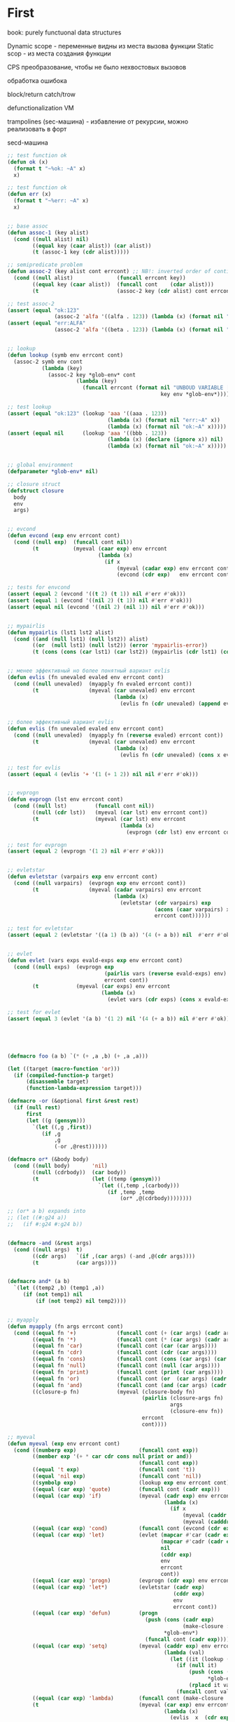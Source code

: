 #+STARTUP: showall indent hidestars

* First

book: purely functuonal data structures

Dynamic scope - переменные видны из места вызова функции
Static scop - из места создания функции

CPS преобразование, чтобы не было нехвостовых вызовов

обработка ошибока

block/return catch/trow

defunctionalization VM

trampolines (sec-машина) - избавление от рекурсии, можно реализовать в форт

secd-машина

#+BEGIN_SRC lisp :tangle hello5.lisp
  ;; test function ok
  (defun ok (x)
    (format t "~%ok: ~A" x)
    x)

  ;; test function ok
  (defun err (x)
    (format t "~%err: ~A" x)
    x)


  ;; base assoc
  (defun assoc-1 (key alist)
    (cond ((null alist) nil)
          ((equal key (caar alist)) (car alist))
          (t (assoc-1 key (cdr alist)))))

  ;; semipredicate problem
  (defun assoc-2 (key alist cont errcont) ;; NB!: inverted order of continuations (for lookup comfort)
    (cond ((null alist)              (funcall errcont key))
          ((equal key (caar alist))  (funcall cont    (cdar alist)))
          (t                         (assoc-2 key (cdr alist) cont errcont))))

  ;; test assoc-2
  (assert (equal "ok:123"
                 (assoc-2 'alfa '((alfa . 123)) (lambda (x) (format nil "ok:~A" x)) (lambda (x) (format nil "err:~A" x)))))
  (assert (equal "err:ALFA"
                 (assoc-2 'alfa '((beta . 123)) (lambda (x) (format nil "ok:~A" x)) (lambda (x) (format nil "err:~A" x)))))


  ;; lookup
  (defun lookup (symb env errcont cont)
    (assoc-2 symb env cont
             (lambda (key)
               (assoc-2 key *glob-env* cont
                        (lambda (key)
                          (funcall errcont (format nil "UNBOUD VARIABLE [~A] ~%LOCAL ENV: [~A] ~%GLOBAL ENV: [~A]"
                                                   key env *glob-env*)))))))

  ;; test lookup
  (assert (equal "ok:123" (lookup 'aaa '((aaa . 123))
                                  (lambda (x) (format nil "err:~A" x))
                                  (lambda (x) (format nil "ok:~A" x)))))
  (assert (equal nil      (lookup 'aaa '((bbb . 123))
                                  (lambda (x) (declare (ignore x)) nil)
                                  (lambda (x) (format nil "ok:~A" x)))))


  ;; global environment
  (defparameter *glob-env* nil)

  ;; closure struct
  (defstruct closure
    body
    env
    args)


  ;; evcond
  (defun evcond (exp env errcont cont)
    (cond ((null exp)  (funcall cont nil))
          (t           (myeval (caar exp) env errcont
                               (lambda (x)
                                 (if x
                                     (myeval (cadar exp) env errcont cont)
                                     (evcond (cdr exp)   env errcont cont)))))))

  ;; tests for envcond
  (assert (equal 2 (evcond '((t 2) (t 1)) nil #'err #'ok)))
  (assert (equal 1 (evcond '((nil 2) (t 1)) nil #'err #'ok)))
  (assert (equal nil (evcond '((nil 2) (nil 1)) nil #'err #'ok)))


  ;; mypairlis
  (defun mypairlis (lst1 lst2 alist)
    (cond ((and (null lst1) (null lst2)) alist)
          ((or  (null lst1) (null lst2)) (error 'mypairlis-error))
          (t (cons (cons (car lst1) (car lst2)) (mypairlis (cdr lst1) (cdr lst2) alist)))))


  ;; менее эффективный но более понятный вариант evlis
  (defun evlis (fn unevaled evaled env errcont cont)
    (cond ((null unevaled)  (myapply fn evaled errcont cont))
          (t                (myeval (car unevaled) env errcont
                                    (lambda (x)
                                      (evlis fn (cdr unevaled) (append evaled (list x)) env errcont cont))))))


  ;; более эффективный вариант evlis
  (defun evlis (fn unevaled evaled env errcont cont)
    (cond ((null unevaled)  (myapply fn (reverse evaled) errcont cont))
          (t                (myeval (car unevaled) env errcont
                                    (lambda (x)
                                      (evlis fn (cdr unevaled) (cons x evaled) env errcont cont))))))

  ;; test for evlis
  (assert (equal 4 (evlis '+ '(1 (+ 1 2)) nil nil #'err #'ok)))


  ;; evprogn
  (defun evprogn (lst env errcont cont)
    (cond ((null lst)         (funcall cont nil))
          ((null (cdr lst))   (myeval (car lst) env errcont cont))
          (t                  (myeval (car lst) env errcont
                                      (lambda (x)
                                        (evprogn (cdr lst) env errcont cont))))))

  ;; test for evprogn
  (assert (equal 2 (evprogn '(1 2) nil #'err #'ok)))


  ;; evletstar
  (defun evletstar (varpairs exp env errcont cont)
    (cond ((null varpairs)  (evprogn exp env errcont cont))
          (t                (myeval (cadar varpairs) env errcont
                                    (lambda (x)
                                      (evletstar (cdr varpairs) exp
                                                 (acons (caar varpairs) x env)
                                                 errcont cont))))))

  ;; test for evletstar
  (assert (equal 2 (evletstar '((a 1) (b a)) '(4 (+ a b)) nil  #'err #'ok)))


  ;; evlet
  (defun evlet (vars exps evald-exps exp env errcont cont)
    (cond ((null exps)  (evprogn exp
                                 (pairlis vars (reverse evald-exps) env)
                                 errcont cont))
          (t            (myeval (car exps) env errcont
                                (lambda (x)
                                  (evlet vars (cdr exps) (cons x evald-exps) exp env errcont cont))))))

  ;; test for evlet
  (assert (equal 3 (evlet '(a b) '(1 2) nil '(4 (+ a b)) nil #'err #'ok)))





  (defmacro foo (a b) `(* (+ ,a ,b) (+ ,a ,a)))

  (let ((target (macro-function 'or)))
    (if (compiled-function-p target)
        (disassemble target)
        (function-lambda-expression target)))

  (defmacro -or (&optional first &rest rest)
    (if (null rest)
        first
        (let ((g (gensym)))
          `(let ((,g ,first))
             (if ,g
                 ,g
                 (-or ,@rest))))))

  (defmacro or* (&body body)
    (cond ((null body)       'nil)
          ((null (cdrbody))  (car body))
          (t                 (let ((temp (gensym)))
                               `(let ((,temp ,(carbody)))
                                  (if ,temp ,temp
                                      (or* ,@(cdrbody))))))))

  ;; (or* a b) expands into
  ;; (let ((#:g24 a))
  ;;   (if #:g24 #:g24 b))


  (defmacro -and (&rest args)
    (cond ((null args)  t)
          ((cdr args)   `(if ,(car args) (-and ,@(cdr args))))
          (t            (car args))))


  (defmacro and* (a b)
    `(let ((temp2 ,b) (temp1 ,a))
       (if (not temp1) nil
           (if (not temp2) nil temp2))))


  ;; myapply
  (defun myapply (fn args errcont cont)
    (cond ((equal fn '+)             (funcall cont (+ (car args) (cadr args))))
          ((equal fn '*)             (funcall cont (* (car args) (cadr args))))
          ((equal fn 'car)           (funcall cont (car (car args))))
          ((equal fn 'cdr)           (funcall cont (cdr (car args))))
          ((equal fn 'cons)          (funcall cont (cons (car args) (car (cdr args)))))
          ((equal fn 'null)          (funcall cont (null (car args))))
          ((equal fn 'print)         (funcall cont (print (car args))))
          ((equal fn 'or)            (funcall cont (or  (car args) (cadr args))))
          ((equal fn 'and)           (funcall cont (and (car args) (cadr args))))
          ((closure-p fn)            (myeval (closure-body fn)
                                             (pairlis (closure-args fn)
                                                      args
                                                      (closure-env fn))
                                             errcont
                                             cont))))

  ;; myeval
  (defun myeval (exp env errcont cont)
    (cond ((numberp exp)                    (funcall cont exp))
          ((member exp '(+ * car cdr cons null print or and))
                                            (funcall cont exp))
          ((equal 't exp)                   (funcall cont 't))
          ((equal 'nil exp)                 (funcall cont 'nil))
          ((symbolp exp)                    (lookup exp env errcont cont))
          ((equal (car exp) 'quote)         (funcall cont (cadr exp)))
          ((equal (car exp) 'if)            (myeval (cadr exp) env errcont
                                                    (lambda (x)
                                                      (if x
                                                          (myeval (caddr exp)  env errcont cont)
                                                          (myeval (cadddr exp) env errcont cont)))))
          ((equal (car exp) 'cond)          (funcall cont (evcond (cdr exp) env errcont cont))) ; ?
          ((equal (car exp) 'let)           (evlet (mapcar #'car (cadr exp))
                                                   (mapcar #'cadr (cadr exp))
                                                   nil
                                                   (cddr exp)
                                                   env
                                                   errcont
                                                   cont))
          ((equal (car exp) 'progn)         (evprogn (cdr exp) env errcont cont))
          ((equal (car exp) 'let*)          (evletstar (cadr exp)
                                                       (cddr exp)
                                                       env
                                                       errcont cont))
          ((equal (car exp) 'defun)         (progn
                                              (push (cons (cadr exp)
                                                          (make-closure :body (cadddr exp) :env env :args (caddr exp)))
                                                    ,*glob-env*)
                                              (funcall cont (cadr exp))))
          ((equal (car exp) 'setq)          (myeval (caddr exp) env errcont
                                                    (lambda (val)
                                                      (let ((it (lookup (cadr exp) env errcont cont)))
                                                        (if (null it)
                                                            (push (cons (cadr exp) val)
                                                                  ,*glob-env*)
                                                            (rplacd it val))
                                                        (funcall cont val)))))
          ((equal (car exp) 'lambda)        (funcall cont (make-closure :body (caddr exp) :env env :args (cadr exp))))
          (t                                (myeval (car exp) env errcont
                                                    (lambda (x)
                                                      (evlis  x  (cdr exp) nil env errcont cont))))))

  ;; test number eval
  (assert (equal 123 (myeval 123 nil #'err #'ok)))

  ;; test autoreferenced functions
  (assert (equal '+ (myeval '+  nil #'err #'ok)))

  ;; test booleans
  (assert (equal 't   (myeval 't    nil #'err #'ok)))
  (assert (equal 'nil (myeval 'nil  nil #'err #'ok)))

  ;; test lookup symbols in local environment
  (assert (equal nil (myeval 'alfa  nil              (lambda (x) (format t "~%err: ~A" x) nil)  #'ok)))
  (assert (equal 345 (myeval 'alfa  '((alfa . 345))  #'err                                      #'ok)))
  ;; test lookup symbols in global environment
  (let ((*glob-env* '((alfa . 111))))
    (assert (equal 111 (myeval 'alfa  nil (lambda (x) (format t "~%err: ~A" x) nil)  #'ok)))
    (assert (equal nil (myeval 'beta  nil (lambda (x) (format t "~%err: ~A" x) nil)  #'ok))))

  ;; test quote
  (assert (equal 'zzz (myeval '(quote zzz)  nil #'err #'ok)))

  ;; test if
  (assert (equal 1 (myeval '(if t 1 2)  nil #'err #'ok)))
  (assert (equal 2 (myeval '(if nil 1 2)  nil #'err #'ok)))


  (assert (equal 1 (myeval '(car (quote (1 2 3))) nil #'err #'ok)))
  (assert (equal 42 (myeval '(cond ((null '()) 42) (42 666)) nil #'err #'ok)))
  (assert (equal 55 (myeval '((lambda (x y) (+ x y)) 42 13) nil #'err #'ok)))
  (assert (equal '(3 . 42)  (myeval '(let ((x (+ 1 2))
                                           (y 42))
                                      (cons x y))
                                    nil #'err #'ok)))
  (assert (equal 2 (myeval '(progn (print (+ 1 4))
                             2)
                           nil #'err #'ok)))
  ;; NB:ERR!
  (assert (equal '(3 . 42)  (myeval '(let ((x (+ 1 2))
                                           (y 42))
                                      (print x)
                                      (print y)
                                      (cons x y))
                                    nil #'err #'ok)))

  (assert (equal 42 (myeval '(let* ((x 42) (y x))
                              y)
                            nil #'err #'ok)))

  (assert (equal 84 (myeval '(let* ((x 42) (y (* 2 x)))
                              y)
                            nil #'err #'ok)))

  (assert (equal 42 (myeval '(let* ((x 42) (y (* 2 x)))
                              y
                              x)
                            nil #'err #'ok)))

  (assert (equal 42 (myeval '(let ((x 42) (y 777))
                              y
                              x)
                            nil #'err #'ok)))


  (defun repl ()
    (princ "microlisp>")
    (princ (myeval (read) nil #'identity))
    (terpri)
    (finish-output)
    (repl))
  (acons
  ;; (repl)
#+END_SRC


#+BEGIN_SRC lisp

  #|
  (block test
      (defun foo ()
            (return-from test 666)))

  (foo)
  |#

  ; one-shot continuation

  ;; test function ok
  (defun ok (x)
    (format t "~%ok: ~A" x)
    x)

  ;; test function ok
  (defun err (x)
    (format t "~%err: ~A" x)
    x)

  ;; base assoc
  (defun assoc-1 (key alist)
    (cond ((null alist) nil)
          ((equal key (caar alist)) (car alist))
          (t (assoc-1 key (cdr alist)))))

  ;; semipredicate problem
  (defun assoc-2 (key alist cont errcont) ;; NB!: inverted order of continuations (for lookup comfort)
    (cond ((null alist)              (funcall errcont key))
          ((equal key (caar alist))  (funcall cont    (cdar alist)))
          (t                         (assoc-2 key (cdr alist) cont errcont))))

  ;; test assoc-2
  ;; (assert (equal "ok:123"
  ;;               (assoc-2 'alfa '((alfa . 123)) (lambda (x) (format nil "ok:~A" x)) (lambda (x) (format nil "err:~A" x)))))
  ;; (assert (equal "err:ALFA"
  ;;               (assoc-2 'alfa '((beta . 123)) (lambda (x) (format nil "ok:~A" x)) (lambda (x) (format nil "err:~A" x)))))

  ;; global environment
  (defparameter *glob-env* nil)

  ;; lookup
  (defun lookup (symb env errcont cont)
    (assoc-2 symb env cont
             (lambda (key)
               (assoc-2 key *glob-env* cont
                        (lambda (key)
                          (funcall errcont (format nil "UNBOUD VARIABLE [~A] ~%LOCAL ENV: [~A] ~%GLOBAL ENV: [~A]"
                                                   key env *glob-env*)))))))

  ;; test lookup
  ;; (assert (equal "ok:123" (lookup 'aaa '((aaa . 123))
  ;;                                (lambda (x) (format nil "err:~A" x))
  ;;                                (lambda (x) (format nil "ok:~A" x)))))
  ;; (assert (equal nil      (lookup 'aaa '((bbb . 123))
  ;;                                (lambda (x) (declare (ignore x)) nil)
  ;;                                (lambda (x) (format nil "ok:~A" x)))))


  ;; closure struct
  (defstruct closure
    body
    env
    block-env
    args)


  ;; evcond
  (defun evcond (exp env block-env catch-env errcont cont)
    (cond ((null exp)  (funcall cont nil))
          (t           (myeval (caar exp) env block-env catch-env errcont
                               (lambda (x)
                                 (if x
                                     (myeval (cadar exp) env block-env catch-env errcont cont)
                                     (evcond (cdr exp)   env block-env catch-env errcont cont)))))))

  ;; tests for envcond
  ;; (assert (equal 2 (evcond '((t 2) (t 1)) nil #'err #'ok)))
  ;; (assert (equal 1 (evcond '((nil 2) (t 1)) nil #'err #'ok)))
  ;; (assert (equal nil (evcond '((nil 2) (nil 1)) nil #'err #'ok)))


  ;; mypairlis
  (defun mypairlis (lst1 lst2 alist)
    (cond ((and (null lst1) (null lst2)) alist)
          ((or  (null lst1) (null lst2)) (error 'mypairlis-error))
          (t (cons (cons (car lst1) (car lst2)) (mypairlis (cdr lst1) (cdr lst2) alist)))))


  ;; более эффективный вариант evlis
  (defun evlis (fn unevaled evaled env block-env catch-env errcont cont)
    (cond ((null unevaled)  (myapply fn (reverse evaled) catch-env errcont cont))
          (t                (myeval (car unevaled) env block-env catch-env errcont
                                    (lambda (x)
                                      (evlis fn (cdr unevaled) (cons x evaled) env block-env catch-env errcont cont))))))

  ;; test for evlis
  ;; (assert (equal 4 (evlis '+ '(1 (+ 1 2)) nil nil #'err #'ok)))


  ;; evprogn
  (defun evprogn (lst env block-env catch-env errcont cont)
    (cond ((null lst)         (funcall cont nil))
          ((null (cdr lst))   (myeval (car lst) env block-env catch-env errcont cont))
          (t                  (myeval (car lst) env block-env catch-env errcont
                                      (lambda (x)
                                        (declare (ignore x))
                                        (evprogn (cdr lst) env block-env catch-env errcont cont))))))

  ;; test for evprogn
  ;; (assert (equal 2 (evprogn '(1 2) nil #'err #'ok)))


  ;; evletstar
  (defun evletstar (varpairs exp env block-env catch-env errcont cont)
    (cond ((null varpairs)  (evprogn exp env block-env catch-env errcont cont))
          (t                (myeval (cadar varpairs) env block-env catch-env errcont
                                    (lambda (x)
                                      (evletstar (cdr varpairs) exp
                                                 (acons (caar varpairs) x env)
                                                 block-env
                                                 catch-env
                                                 errcont cont))))))

  ;; test for evletstar
  ;; (assert (equal 2 (evletstar '((a 1) (b a)) '(4 (+ a b)) nil  #'err #'ok)))


  ;; evlet
  (defun evlet (vars exps evald-exps exp env block-env catch-env errcont cont)
    (cond ((null exps)  (evprogn exp
                                 (pairlis vars (reverse evald-exps) env)
                                 block-env
                                 catch-env
                                 errcont
                                 cont))
          (t            (myeval (car exps) env block-env catch-env errcont
                                (lambda (x)
                                  (evlet vars (cdr exps) (cons x evald-exps) exp env block-env catch-env errcont cont))))))

  ;; test for evlet
  ;; (assert (equal 3 (evlet '(a b) '(1 2) nil '(4 (+ a b)) nil #'err #'ok)))


  ;; myapply
  (defun myapply (fn args catch-env errcont cont)
    (cond ((equal fn '+)             (funcall cont (+ (car args) (cadr args))))
          ((equal fn '*)             (funcall cont (* (car args) (cadr args))))
          ((equal fn 'car)           (funcall cont (car (car args))))
          ((equal fn 'cdr)           (funcall cont (cdr (car args))))
          ((equal fn 'cons)          (funcall cont (cons (car args) (car (cdr args)))))
          ((equal fn 'null)          (funcall cont (null (car args))))
          ((equal fn 'print)         (funcall cont (print (car args))))
          ((equal fn 'or)            (funcall cont (or  (car args) (cadr args))))
          ((equal fn 'and)           (funcall cont (and (car args) (cadr args))))
          ((closure-p fn)            (myeval (closure-body fn)
                                             (pairlis (closure-args fn)
                                                      args
                                                      (closure-env fn))
                                             (closure-block-env fn)
                                             catch-env
                                             errcont
                                             cont))))

  ;; myeval
  (defun myeval (exp env block-env catch-env errcont cont)
    (cond ((numberp exp)                    (funcall cont exp))
          ((member exp '(+ * car cdr cons null print or and))
           (funcall cont exp))
          ((equal 't exp)                   (funcall cont 't))
          ((equal 'nil exp)                 (funcall cont 'nil))
          ((symbolp exp)                    (lookup exp env errcont cont))
          ((equal (car exp) 'quote)         (funcall cont (cadr exp)))
          ((equal (car exp) 'if)            (myeval (cadr exp) env block-env catch-env errcont
                                                    (lambda (x)
                                                      (if x
                                                          (myeval (caddr exp)  env block-env catch-env errcont cont)
                                                          (myeval (cadddr exp) env block-env catch-env errcont cont)))))
          ((equal (car exp) 'cond)          (funcall cont (evcond (cdr exp) env block-env catch-env errcont cont))) ; ?
          ((equal (car exp) 'let)           (evlet (mapcar #'car (cadr exp))
                                                   (mapcar #'cadr (cadr exp))
                                                   nil
                                                   (cddr exp)
                                                   env
                                                   block-env
                                                   catch-env
                                                   errcont
                                                   cont))
          ((equal (car exp) 'progn)         (evprogn (cdr exp) env block-env catch-env errcont cont))
          ((equal (car exp) 'let*)          (evletstar (cadr exp)
                                                       (cddr exp)
                                                       env
                                                       block-env
                                                       catch-env
                                                       errcont cont))
          ((equal (car exp) 'defun)         (progn
                                              (push (cons (cadr exp)
                                                          (make-closure :body (cadddr exp)
                                                                        :block-env block-env
                                                                        :env env
                                                                        :args (caddr exp)))
                                                    ,*glob-env*)
                                              (funcall cont (cadr exp))))
          ((equal (car exp) 'setq)          (myeval (caddr exp) env block-env catch-env errcont
                                                    (lambda (val)
                                                      (let ((it (lookup (cadr exp) env errcont cont)))
                                                        (if (null it)
                                                            (push (cons (cadr exp) val)
                                                                  ,*glob-env*)
                                                            (rplacd it val))
                                                        (funcall cont val)))))
          ((equal (car exp) 'lambda)        (funcall cont (make-closure :body (caddr exp)
                                                                        :block-env block-env
                                                                        :env env
                                                                        :args (cadr exp))))
          ((equal (car exp) 'block)         (myeval (caddr exp)
                                                    env
                                                    (acons (cadr exp)
                                                           cont
                                                           block-env)
                                                    catch-env errcont cont))
          ((equal (car exp) 'return-from)   (if (not (symbolp (cadr exp)))
                                                (funcall errcont (format nil "return-from: first argument not a symbol"))
                                                (myeval (caddr exp) env block-env catch-env errcont
                                                        (lambda (x)
                                                          (assoc-2 (cadr exp) block-env
                                                                   (lambda (y) (funcall y x))
                                                                   (lambda (y) (funcall errcont (format nil "return-from: undefined return block ~A" y))))))))
          ((equal (car exp) 'catch)         (myeval (cadr exp) env block-env catch-env errcont
                                                    (lambda (symb-res)
                                                      (if (not (symbolp symb-res))
                                                          (funcall errcont (format nil "catch: first argument not a symbol"))
                                                          (myeval (caddr exp)
                                                                  env
                                                                  block-env
                                                                  (acons symb-res
                                                                         cont
                                                                         catch-env)
                                                                  errcont
                                                                  cont)))))
          ((equal (car exp) 'throw)         (myeval (cadr exp) env block-env catch-env errcont
                                                    (lambda (symb-res)
                                                      (myeval (caddr exp) env block-env catch-env errcont
                                                              (lambda (exp-res)
                                                                (assoc-2 symb-res catch-env
                                                                         (lambda (cont-res)
                                                                           (funcall cont-res exp-res))
                                                                         (lambda (key)
                                                                           (funcall errcont (format nil "throw: matching ~A catch is not found" key)))))))))
          (t                                (myeval (car exp) env block-env catch-env errcont
                                                    (lambda (x)
                                                      (evlis  x  (cdr exp) nil env block-env catch-env errcont cont))))))




  ;; test number eval
  ;; (assert (equal 123 (myeval 123 nil #'err #'ok)))

  ;; test autoreferenced functions
  ;; (assert (equal '+ (myeval '+  nil #'err #'ok)))

  ;; test booleans
  ;; (assert (equal 't   (myeval 't    nil #'err #'ok)))
  ;; (assert (equal 'nil (myeval 'nil  nil #'err #'ok)))

  ;; test lookup symbols in local environment
  ;; (assert (equal nil (myeval 'alfa  nil              (lambda (x) (format t "~%err: ~A" x) nil)  #'ok)))
  ;; (assert (equal 345 (myeval 'alfa  '((alfa . 345))  #'err                                      #'ok)))
  ;; test lookup symbols in global environment
  ;;(let ((*glob-env* '((alfa . 111))))
  ;; (assert (equal 111 (myeval 'alfa  nil (lambda (x) (format t "~%err: ~A" x) nil)  #'ok)))
  ;; (assert (equal nil (myeval 'beta  nil (lambda (x) (format t "~%err: ~A" x) nil)  #'ok))))

  ;; test quote
  ;; (assert (equal 'zzz (myeval '(quote zzz)  nil #'err #'ok)))

  ;; test if
  ;; (assert (equal 1 (myeval '(if t 1 2)  nil #'err #'ok)))
  ;; (assert (equal 2 (myeval '(if nil 1 2)  nil #'err #'ok)))


  ;; (assert (equal 1 (myeval '(car (quote (1 2 3))) nil #'err #'ok)))
  ;; (assert (equal 42 (myeval '(cond ((null '()) 42) (42 666)) nil #'err #'ok)))
  ;; (assert (equal 55 (myeval '((lambda (x y) (+ x y)) 42 13) nil #'err #'ok)))
  ;; (assert (equal '(3 . 42)  (myeval '(let ((x (+ 1 2))
  ;;                                         (y 42))
  ;;                                    (cons x y))
  ;;                                  nil #'err #'ok)))
  ;; (assert (equal 2 (myeval '(progn (print (+ 1 4))
  ;;                           2)
  ;;                         nil #'err #'ok)))
  #|
   (assert (equal '(3 . 42)  (myeval '(let ((x (+ 1 2))
                                           (y 42))
                                      (print x)
                                      (print y)
                                      (cons x y))
                                    nil #'err #'ok)))

   (assert (equal 42 (myeval '(let* ((x 42) (y x))
                              y)
                            nil #'err #'ok)))

   (assert (equal 84 (myeval '(let* ((x 42) (y (* 2 x)))
                              y)
                            nil #'err #'ok)))

   (assert (equal 42 (myeval '(let* ((x 42) (y (* 2 x)))
                              y
                              x)
                            nil #'err #'ok)))

   (assert (equal 42 (myeval '(let ((x 42) (y 777))
                              y
                              x)
                            nil #'err #'ok)))

  |#
  (defun repl ()
    (princ "microlisp>")
    (princ (myeval (read) nil nil nil #'identity #'identity))
    (terpri)
    (finish-output)
    (repl))

  ;; (repl)
#+END_SRC


#+BEGIN_SRC lisp
  (defun tagbody-check-tag (exp cont errcont)
    (cond ((null exp) (funcall cont))
          ((and (symbolp (car exp))
                (member (car exp) (cdr exp)))
           (funcall errcont (car exp)))
          (t (tagbody-check-tag (cdr exp) cont errcont))))


  (defun evtagbody (body env block-env go-env catch-env errcont cont)
    (cond ((null (car body))      (funcall cont nil))
          ((symbolp (car body))   (evtagbody (cdr body) env block-env go-env catch-env errcont cont))
          (t                      (myeval (car body) env block-env go-env catch-env errcont
                                          (lambda (x)
                                            (declare (ignore x))
                                            (evtagbody (cdr body) env block-env go-env catch-env errcont cont))))))


  (defun tagbody-slice (exp)
    (cond ((null exp)           nil)
          ((symbolp (car exp))  (cons exp  (tagbody-slice (cdr exp))))
          (t                    (tagbody-slice (cdr exp)))))

  (defun tagbody-slice (exp res)
    (cond ((null exp) res)
          ((symbolp (car exp))  (tagbody-slice (cdr exp) (cons exp res)))
          (t                   (tagbody-slice (cdr exp) res))))





  #|
  (block test
      (defun foo ()
            (return-from test 666)))

  (foo)
  |#

  ; one-shot continuation

  ;; test function ok
  (defun ok (x)
    (format t "~%ok: ~A" x)
    x)

  ;; test function ok
  (defun err (x)
    (format t "~%err: ~A" x)
    x)

  ;; base assoc
  (defun assoc-1 (key alist)
    (cond ((null alist) nil)
          ((equal key (caar alist)) (car alist))
          (t (assoc-1 key (cdr alist)))))

  ;; semipredicate problem
  (defun assoc-2 (key alist cont errcont) ;; NB!: inverted order of continuations (for lookup comfort)
    (cond ((null alist)              (funcall errcont key))
          ((equal key (caar alist))  (funcall cont    (cdar alist)))
          (t                         (assoc-2 key (cdr alist) cont errcont))))

  ;; test assoc-2
  ;; (assert (equal "ok:123"
  ;;               (assoc-2 'alfa '((alfa . 123)) (lambda (x) (format nil "ok:~A" x)) (lambda (x) (format nil "err:~A" x)))))
  ;; (assert (equal "err:ALFA"
  ;;               (assoc-2 'alfa '((beta . 123)) (lambda (x) (format nil "ok:~A" x)) (lambda (x) (format nil "err:~A" x)))))

  ;; global environment
  (defparameter *glob-env* nil)

  ;; lookup
  (defun lookup (symb env errcont cont)
    (assoc-2 symb env cont
             (lambda (key)
               (assoc-2 key *glob-env* cont
                        (lambda (key)
                          (funcall errcont (format nil "UNBOUD VARIABLE [~A] ~%LOCAL ENV: [~A] ~%GLOBAL ENV: [~A]"
                                                   key env *glob-env*)))))))

  ;; test lookup
  ;; (assert (equal "ok:123" (lookup 'aaa '((aaa . 123))
  ;;                                (lambda (x) (format nil "err:~A" x))
  ;;                                (lambda (x) (format nil "ok:~A" x)))))
  ;; (assert (equal nil      (lookup 'aaa '((bbb . 123))
  ;;                                (lambda (x) (declare (ignore x)) nil)
  ;;                                (lambda (x) (format nil "ok:~A" x)))))


  ;; closure struct
  (defstruct closure
    body
    env
    block-env
    go-env
    args)


  ;; evcond
  (defun evcond (exp env block-env go-env catch-env errcont cont)
    (cond ((null exp)  (funcall cont nil))
          (t           (myeval (caar exp) env block-env go-env catch-env errcont
                               (lambda (x)
                                 (if x
                                     (myeval (cadar exp) env block-env go-env catch-env errcont cont)
                                     (evcond (cdr exp)   env block-env go-env catch-env errcont cont)))))))

  ;; tests for envcond
  ;; (assert (equal 2 (evcond '((t 2) (t 1)) nil #'err #'ok)))
  ;; (assert (equal 1 (evcond '((nil 2) (t 1)) nil #'err #'ok)))
  ;; (assert (equal nil (evcond '((nil 2) (nil 1)) nil #'err #'ok)))


  ;; mypairlis
  (defun mypairlis (lst1 lst2 alist)
    (cond ((and (null lst1) (null lst2)) alist)
          ((or  (null lst1) (null lst2)) (error 'mypairlis-error))
          (t (cons (cons (car lst1) (car lst2)) (mypairlis (cdr lst1) (cdr lst2) alist)))))


  ;; более эффективный вариант evlis
  (defun evlis (fn unevaled evaled env block-env go-env catch-env errcont cont)
    (cond ((null unevaled)  (myapply fn (reverse evaled) catch-env errcont cont))
          (t                (myeval (car unevaled) env block-env go-env catch-env errcont
                                    (lambda (x)
                                      (evlis fn (cdr unevaled) (cons x evaled) env block-env go-env catch-env errcont cont))))))

  ;; test for evlis
  ;; (assert (equal 4 (evlis '+ '(1 (+ 1 2)) nil nil #'err #'ok)))


  ;; evprogn
  (defun evprogn (lst env block-env go-env catch-env errcont cont)
    (cond ((null lst)         (funcall cont nil))
          ((null (cdr lst))   (myeval (car lst) env block-env go-env catch-env errcont cont))
          (t                  (myeval (car lst) env block-env go-env catch-env errcont
                                      (lambda (x)
                                        (declare (ignore x))
                                        (evprogn (cdr lst) env block-env go-env catch-env errcont cont))))))

  ;; test for evprogn
  ;; (assert (equal 2 (evprogn '(1 2) nil #'err #'ok)))


  ;; evletstar
  (defun evletstar (varpairs exp env block-env go-env catch-env errcont cont)
    (cond ((null varpairs)  (evprogn exp env block-env go-env catch-env errcont cont))
          (t                (myeval (cadar varpairs) env block-env go-env catch-env errcont
                                    (lambda (x)
                                      (evletstar (cdr varpairs) exp
                                                 (acons (caar varpairs) x env)
                                                 block-env
                                                 go-env
                                                 catch-env
                                                 errcont cont))))))

  ;; test for evletstar
  ;; (assert (equal 2 (evletstar '((a 1) (b a)) '(4 (+ a b)) nil  #'err #'ok)))


  ;; evlet
  (defun evlet (vars exps evald-exps exp env block-env go-env catch-env errcont cont)
    (cond ((null exps)  (evprogn exp
                                 (pairlis vars (reverse evald-exps) env)
                                 block-env
                                 catch-env
                                 go-env
                                 errcont
                                 cont))
          (t            (myeval (car exps) env block-env go-env catch-env errcont
                                (lambda (x)
                                  (evlet vars (cdr exps) (cons x evald-exps) exp env block-env go-env catch-env errcont cont))))))

  ;; test for evlet
  ;; (assert (equal 3 (evlet '(a b) '(1 2) nil '(4 (+ a b)) nil #'err #'ok)))


  ;; myapply
  (defun myapply (fn args catch-env errcont cont)
    (cond ((equal fn '+)             (funcall cont (+ (car args) (cadr args))))
          ((equal fn '*)             (funcall cont (* (car args) (cadr args))))
          ((equal fn 'car)           (funcall cont (car (car args))))
          ((equal fn 'cdr)           (funcall cont (cdr (car args))))
          ((equal fn 'cons)          (funcall cont (cons (car args) (car (cdr args)))))
          ((equal fn 'null)          (funcall cont (null (car args))))
          ((equal fn 'print)         (funcall cont (print (car args))))
          ((equal fn 'or)            (funcall cont (or  (car args) (cadr args))))
          ((equal fn 'and)           (funcall cont (and (car args) (cadr args))))
          ((closure-p fn)            (myeval (closure-body fn)
                                             (pairlis (closure-args fn)
                                                      args
                                                      (closure-env fn))
                                             (closure-block-env fn)
                                             catch-env
                                             (closure-go-env fn)
                                             errcont
                                             cont))))

  ;; myeval
  (defun myeval (exp env block-env go-env catch-env errcont cont)
    (cond ((numberp exp)                    (funcall cont exp))
          ((member exp '(+ * car cdr cons null print or and))
           (funcall cont exp))
          ((equal 't exp)                   (funcall cont 't))
          ((equal 'nil exp)                 (funcall cont 'nil))
          ((symbolp exp)                    (lookup exp env errcont cont))
          ((equal (car exp) 'quote)         (funcall cont (cadr exp)))
          ((equal (car exp) 'if)            (myeval (cadr exp) env block-env go-env catch-env errcont
                                                    (lambda (x)
                                                      (if x
                                                          (myeval (caddr exp)  env block-env go-env catch-env errcont cont)
                                                          (myeval (cadddr exp) env block-env go-env catch-env errcont cont)))))
          ((equal (car exp) 'cond)          (funcall cont (evcond (cdr exp) env block-env go-env catch-env errcont cont))) ; ?
          ((equal (car exp) 'let)           (evlet (mapcar #'car (cadr exp))
                                                   (mapcar #'cadr (cadr exp))
                                                   nil
                                                   (cddr exp)
                                                   env
                                                   block-env
                                                   go-env
                                                   catch-env
                                                   errcont
                                                   cont))
          ((equal (car exp) 'progn)         (evprogn (cdr exp) env block-env go-env catch-env errcont cont))
          ((equal (car exp) 'let*)          (evletstar (cadr exp)
                                                       (cddr exp)
                                                       env
                                                       block-env
                                                       go-env
                                                       catch-env
                                                       errcont cont))
          ((equal (car exp) 'defun)         (progn
                                              (push (cons (cadr exp)
                                                          (make-closure :body (cadddr exp)
                                                                        :block-env block-env
                                                                        :env env
                                                                        :go-env go-env
                                                                        :args (caddr exp)))
                                                    ,*glob-env*)
                                              (funcall cont (cadr exp))))
          ((equal (car exp) 'setq)          (myeval (caddr exp) env block-env go-env catch-env errcont
                                                    (lambda (val)
                                                      (let ((it (lookup (cadr exp) env errcont cont)))
                                                        (if (null it)
                                                            (push (cons (cadr exp) val)
                                                                  ,*glob-env*)
                                                            (rplacd it val))
                                                        (funcall cont val)))))
          ((equal (car exp) 'lambda)        (funcall cont (make-closure :body (caddr exp)
                                                                        :block-env block-env
                                                                        :env env
                                                                        :go-env go-env
                                                                        :args (cadr exp))))
          ((equal (car exp) 'block)         (myeval (caddr exp)
                                                    env
                                                    (acons (cadr exp)
                                                           cont
                                                           block-env)
                                                    go-env catch-env errcont cont))
          ((equal (car exp) 'return-from)   (if (not (symbolp (cadr exp)))
                                                (funcall errcont (format nil "return-from: first argument not a symbol"))
                                                (myeval (caddr exp) env block-env go-env catch-env errcont
                                                        (lambda (x)
                                                          (assoc-2 (cadr exp) block-env
                                                                   (lambda (y) (funcall y x))
                                                                   (lambda (y) (funcall errcont (format nil "return-from: undefined return block ~A" y))))))))
          ((equal (car exp) 'catch)         (myeval (cadr exp) env block-env go-env catch-env errcont
                                                    (lambda (symb-res)
                                                      (if (not (symbolp symb-res))
                                                          (funcall errcont (format nil "catch: first argument not a symbol"))
                                                          (myeval (caddr exp)
                                                                  env
                                                                  block-env
                                                                  (acons symb-res
                                                                         cont
                                                                         catch-env)
                                                                  go-env
                                                                  errcont
                                                                  cont)))))
          ((equal (car exp) 'throw)         (myeval (cadr exp) env block-env go-env catch-env errcont
                                                    (lambda (symb-res)
                                                      (myeval (caddr exp) env block-env go-env catch-env errcont
                                                              (lambda (exp-res)
                                                                (assoc-2 symb-res catch-env
                                                                         (lambda (cont-res)
                                                                           (funcall cont-res exp-res))
                                                                         (lambda (key)
                                                                           (funcall errcont (format nil "throw: matching ~A catch is not found" key)))))))))
          ((equal (car exp) 'tagbody)       (tagbody-check-tag (cdr exp)
                                                               (lambda ()
                                                                 (setq go-env
                                                                       (append (mapcar #'(lambda (x)
                                                                                           (cons (car x)
                                                                                                 (lambda ()
                                                                                                   (evtagbody x env block-env go-env catch-env errcont cont))))
                                                                                       (tagbody-slice (cdr exp) nil))
                                                                               go-env))
                                                                 (evtagbody (cdr exp) env block-env
                                                                            go-env
                                                                            catch-env errcont cont))
                                                               (lambda (x)
                                                                 (funcall errcont (format nil "tagbody: The tag ~A appears more than once in a tagbody" x)))))
          ((equal (car exp) 'go)            (assoc-2 (cadr exp) go-env
                                                     (lambda (x)
                                                       (funcall x))
                                                     (lambda (x)
                                                       (funcall errcont (format nil "go: wrong target ~A" x)))))
          (t                                (myeval (car exp) env block-env go-env catch-env errcont
                                                    (lambda (x)
                                                      (evlis  x  (cdr exp) nil env block-env go-env catch-env errcont cont))))))



  ;; test number eval
  ;; (assert (equal 123 (myeval 123 nil #'err #'ok)))

  ;; test autoreferenced functions
  ;; (assert (equal '+ (myeval '+  nil #'err #'ok)))

  ;; test booleans
  ;; (assert (equal 't   (myeval 't    nil #'err #'ok)))
  ;; (assert (equal 'nil (myeval 'nil  nil #'err #'ok)))

  ;; test lookup symbols in local environment
  ;; (assert (equal nil (myeval 'alfa  nil              (lambda (x) (format t "~%err: ~A" x) nil)  #'ok)))
  ;; (assert (equal 345 (myeval 'alfa  '((alfa . 345))  #'err                                      #'ok)))
  ;; test lookup symbols in global environment
  ;;(let ((*glob-env* '((alfa . 111))))
  ;; (assert (equal 111 (myeval 'alfa  nil (lambda (x) (format t "~%err: ~A" x) nil)  #'ok)))
  ;; (assert (equal nil (myeval 'beta  nil (lambda (x) (format t "~%err: ~A" x) nil)  #'ok))))

  ;; test quote
  ;; (assert (equal 'zzz (myeval '(quote zzz)  nil #'err #'ok)))

  ;; test if
  ;; (assert (equal 1 (myeval '(if t 1 2)  nil #'err #'ok)))
  ;; (assert (equal 2 (myeval '(if nil 1 2)  nil #'err #'ok)))


  ;; (assert (equal 1 (myeval '(car (quote (1 2 3))) nil #'err #'ok)))
  ;; (assert (equal 42 (myeval '(cond ((null '()) 42) (42 666)) nil #'err #'ok)))
  ;; (assert (equal 55 (myeval '((lambda (x y) (+ x y)) 42 13) nil #'err #'ok)))
  ;; (assert (equal '(3 . 42)  (myeval '(let ((x (+ 1 2))
  ;;                                         (y 42))
  ;;                                    (cons x y))
  ;;                                  nil #'err #'ok)))
  ;; (assert (equal 2 (myeval '(progn (print (+ 1 4))
  ;;                           2)
  ;;                         nil #'err #'ok)))
  #|
   (assert (equal '(3 . 42)  (myeval '(let ((x (+ 1 2))
                                           (y 42))
                                      (print x)
                                      (print y)
                                      (cons x y))
                                    nil #'err #'ok)))

   (assert (equal 42 (myeval '(let* ((x 42) (y x))
                              y)
                            nil #'err #'ok)))

   (assert (equal 84 (myeval '(let* ((x 42) (y (* 2 x)))
                              y)
                            nil #'err #'ok)))

   (assert (equal 42 (myeval '(let* ((x 42) (y (* 2 x)))
                              y
                              x)
                            nil #'err #'ok)))

   (assert (equal 42 (myeval '(let ((x 42) (y 777))
                              y
                              x)
                            nil #'err #'ok)))

  |#
  (defun repl ()
    (princ "microlisp>")
    (princ (myeval (read) nil nil nil nil #'identity #'identity))
    (terpri)
    (finish-output)
    (repl))

  ;; (repl)
#+END_SRC

но это не позволяет создать рекурсивные функции, поэтому...

делаем labels

#+BEGIN_SRC lisp
  (defun tagbody-check-tag (exp cont errcont)
    (cond ((null exp) (funcall cont))
          ((and (symbolp (car exp))
                (member (car exp) (cdr exp)))
           (funcall errcont (car exp)))
          (t (tagbody-check-tag (cdr exp) cont errcont))))


  (defun evtagbody (body env block-env go-env catch-env errcont cont)
    (cond ((null (car body))      (funcall cont nil))
          ((symbolp (car body))   (evtagbody (cdr body) env block-env go-env catch-env errcont cont))
          (t                      (myeval (car body) env block-env go-env catch-env errcont
                                          (lambda (x)
                                            (declare (ignore x))
                                            (evtagbody (cdr body) env block-env go-env catch-env errcont cont))))))


  (defun tagbody-slice (exp)
    (cond ((null exp)           nil)
          ((symbolp (car exp))  (cons exp  (tagbody-slice (cdr exp))))
          (t                    (tagbody-slice (cdr exp)))))

  (defun tagbody-slice (exp res)
    (cond ((null exp) res)
          ((symbolp (car exp))  (tagbody-slice (cdr exp) (cons exp res)))
          (t                   (tagbody-slice (cdr exp) res))))





  #|
  (block test
      (defun foo ()
            (return-from test 666)))

  (foo)
  |#

  ; one-shot continuation

  ;; test function ok
  (defun ok (x)
    (format t "~%ok: ~A" x)
    x)

  ;; test function ok
  (defun err (x)
    (format t "~%err: ~A" x)
    x)

  ;; base assoc
  (defun assoc-1 (key alist)
    (cond ((null alist) nil)
          ((equal key (caar alist)) (car alist))
          (t (assoc-1 key (cdr alist)))))

  ;; semipredicate problem
  (defun assoc-2 (key alist cont errcont) ;; NB!: inverted order of continuations (for lookup comfort)
    (cond ((null alist)              (funcall errcont key))
          ((equal key (caar alist))  (funcall cont    (cdar alist)))
          (t                         (assoc-2 key (cdr alist) cont errcont))))

  ;; test assoc-2
  ;; (assert (equal "ok:123"
  ;;               (assoc-2 'alfa '((alfa . 123)) (lambda (x) (format nil "ok:~A" x)) (lambda (x) (format nil "err:~A" x)))))
  ;; (assert (equal "err:ALFA"
  ;;               (assoc-2 'alfa '((beta . 123)) (lambda (x) (format nil "ok:~A" x)) (lambda (x) (format nil "err:~A" x)))))

  ;; global environment
  (defparameter *glob-env* nil)

  ;; lookup
  (defun lookup (symb env errcont cont)
    (assoc-2 symb env cont
             (lambda (key)
               (assoc-2 key *glob-env* cont
                        (lambda (key)
                          (funcall errcont (format nil "UNBOUD VARIABLE [~A] ~%LOCAL ENV: [~A] ~%GLOBAL ENV: [~A]"
                                                   key env *glob-env*)))))))

  ;; test lookup
  ;; (assert (equal "ok:123" (lookup 'aaa '((aaa . 123))
  ;;                                (lambda (x) (format nil "err:~A" x))
  ;;                                (lambda (x) (format nil "ok:~A" x)))))
  ;; (assert (equal nil      (lookup 'aaa '((bbb . 123))
  ;;                                (lambda (x) (declare (ignore x)) nil)
  ;;                                (lambda (x) (format nil "ok:~A" x)))))


  ;; closure struct
  (defstruct closure
    body
    env
    block-env
    go-env
    args)


  ;; evcond
  (defun evcond (exp env block-env go-env catch-env errcont cont)
    (cond ((null exp)  (funcall cont nil))
          (t           (myeval (caar exp) env block-env go-env catch-env errcont
                               (lambda (x)
                                 (if x
                                     (myeval (cadar exp) env block-env go-env catch-env errcont cont)
                                     (evcond (cdr exp)   env block-env go-env catch-env errcont cont)))))))

  ;; tests for envcond
  ;; (assert (equal 2 (evcond '((t 2) (t 1)) nil #'err #'ok)))
  ;; (assert (equal 1 (evcond '((nil 2) (t 1)) nil #'err #'ok)))
  ;; (assert (equal nil (evcond '((nil 2) (nil 1)) nil #'err #'ok)))


  ;; mypairlis
  (defun mypairlis (lst1 lst2 alist)
    (cond ((and (null lst1) (null lst2)) alist)
          ((or  (null lst1) (null lst2)) (error 'mypairlis-error))
          (t (cons (cons (car lst1) (car lst2)) (mypairlis (cdr lst1) (cdr lst2) alist)))))


  ;; более эффективный вариант evlis
  (defun evlis (fn unevaled evaled env block-env go-env catch-env errcont cont)
    (cond ((null unevaled)  (myapply fn (reverse evaled) catch-env errcont cont))
          (t                (myeval (car unevaled) env block-env go-env catch-env errcont
                                    (lambda (x)
                                      (evlis fn (cdr unevaled) (cons x evaled) env block-env go-env catch-env errcont cont))))))

  ;; test for evlis
  ;; (assert (equal 4 (evlis '+ '(1 (+ 1 2)) nil nil #'err #'ok)))


  ;; evprogn
  (defun evprogn (lst env block-env go-env catch-env errcont cont)
    (cond ((null lst)         (funcall cont nil))
          ((null (cdr lst))   (myeval (car lst) env block-env go-env catch-env errcont cont))
          (t                  (myeval (car lst) env block-env go-env catch-env errcont
                                      (lambda (x)
                                        (declare (ignore x))
                                        (evprogn (cdr lst) env block-env go-env catch-env errcont cont))))))

  ;; test for evprogn
  ;; (assert (equal 2 (evprogn '(1 2) nil #'err #'ok)))


  ;; evletstar
  (defun evletstar (varpairs exp env block-env go-env catch-env errcont cont)
    (cond ((null varpairs)  (evprogn exp env block-env go-env catch-env errcont cont))
          (t                (myeval (cadar varpairs) env block-env go-env catch-env errcont
                                    (lambda (x)
                                      (evletstar (cdr varpairs) exp
                                                 (acons (caar varpairs) x env)
                                                 block-env
                                                 go-env
                                                 catch-env
                                                 errcont cont))))))

  ;; test for evletstar
  ;; (assert (equal 2 (evletstar '((a 1) (b a)) '(4 (+ a b)) nil  #'err #'ok)))


  ;; evlet
  (defun evlet (vars exps evald-exps exp env block-env go-env catch-env errcont cont)
    (cond ((null exps)  (evprogn exp
                                 (pairlis vars (reverse evald-exps) env)
                                 block-env
                                 catch-env
                                 go-env
                                 errcont
                                 cont))
          (t            (myeval (car exps) env block-env go-env catch-env errcont
                                (lambda (x)
                                  (evlet vars (cdr exps) (cons x evald-exps) exp env block-env go-env catch-env errcont cont))))))

  ;; test for evlet
  ;; (assert (equal 3 (evlet '(a b) '(1 2) nil '(4 (+ a b)) nil #'err #'ok)))


  ;; myapply
  (defun myapply (fn args catch-env errcont cont)
    (cond ((equal fn '+)             (funcall cont (+ (car args) (cadr args))))
          ((equal fn '*)             (funcall cont (* (car args) (cadr args))))
          ((equal fn 'car)           (funcall cont (car (car args))))
          ((equal fn 'cdr)           (funcall cont (cdr (car args))))
          ((equal fn 'cons)          (funcall cont (cons (car args) (car (cdr args)))))
          ((equal fn 'null)          (funcall cont (null (car args))))
          ((equal fn 'print)         (funcall cont (print (car args))))
          ((equal fn 'or)            (funcall cont (or  (car args) (cadr args))))
          ((equal fn 'and)           (funcall cont (and (car args) (cadr args))))
          ((closure-p fn)            (myeval (closure-body fn)
                                             (pairlis (closure-args fn)
                                                      args
                                                      (closure-env fn))
                                             (closure-block-env fn)
                                             catch-env
                                             (closure-go-env fn)
                                             errcont
                                             cont))))

  ;; myeval
  (defun myeval (exp env block-env go-env catch-env errcont cont)
    (cond ((numberp exp)                    (funcall cont exp))
          ((member exp '(+ * car cdr cons null print or and))
           (funcall cont exp))
          ((equal 't exp)                   (funcall cont 't))
          ((equal 'nil exp)                 (funcall cont 'nil))
          ((symbolp exp)                    (lookup exp env errcont cont))
          ((equal (car exp) 'quote)         (funcall cont (cadr exp)))
          ((equal (car exp) 'if)            (myeval (cadr exp) env block-env go-env catch-env errcont
                                                    (lambda (x)
                                                      (if x
                                                          (myeval (caddr exp)  env block-env go-env catch-env errcont cont)
                                                          (myeval (cadddr exp) env block-env go-env catch-env errcont cont)))))
          ((equal (car exp) 'cond)          (funcall cont (evcond (cdr exp) env block-env go-env catch-env errcont cont))) ; ?
          ((equal (car exp) 'let)           (evlet (mapcar #'car (cadr exp))
                                                   (mapcar #'cadr (cadr exp))
                                                   nil
                                                   (cddr exp)
                                                   env
                                                   block-env
                                                   go-env
                                                   catch-env
                                                   errcont
                                                   cont))
          ((equal (car exp) 'progn)         (evprogn (cdr exp) env block-env go-env catch-env errcont cont))
          ((equal (car exp) 'let*)          (evletstar (cadr exp)
                                                       (cddr exp)
                                                       env
                                                       block-env
                                                       go-env
                                                       catch-env
                                                       errcont cont))
          ((equal (car exp) 'defun)         (progn
                                              (push (cons (cadr exp)
                                                          (make-closure :body (cadddr exp)
                                                                        :block-env block-env
                                                                        :env env
                                                                        :go-env go-env
                                                                        :args (caddr exp)))
                                                    ,*glob-env*)
                                              (funcall cont (cadr exp))))
          ((equal (car exp) 'setq)          (myeval (caddr exp) env block-env go-env catch-env errcont
                                                    (lambda (val)
                                                      (let ((it (lookup (cadr exp) env errcont cont)))
                                                        (if (null it)
                                                            (push (cons (cadr exp) val)
                                                                  ,*glob-env*)
                                                            (rplacd it val))
                                                        (funcall cont val)))))
          ((equal (car exp) 'lambda)        (funcall cont (make-closure :body (caddr exp)
                                                                        :block-env block-env
                                                                        :env env
                                                                        :go-env go-env
                                                                        :args (cadr exp))))
          ((equal (car exp) 'block)         (myeval (caddr exp)
                                                    env
                                                    (acons (cadr exp)
                                                           cont
                                                           block-env)
                                                    go-env catch-env errcont cont))
          ((equal (car exp) 'return-from)   (if (not (symbolp (cadr exp)))
                                                (funcall errcont (format nil "return-from: first argument not a symbol"))
                                                (myeval (caddr exp) env block-env go-env catch-env errcont
                                                        (lambda (x)
                                                          (assoc-2 (cadr exp) block-env
                                                                   (lambda (y) (funcall y x))
                                                                   (lambda (y) (funcall errcont (format nil "return-from: undefined return block ~A" y))))))))
          ((equal (car exp) 'catch)         (myeval (cadr exp) env block-env go-env catch-env errcont
                                                    (lambda (symb-res)
                                                      (if (not (symbolp symb-res))
                                                          (funcall errcont (format nil "catch: first argument not a symbol"))
                                                          (myeval (caddr exp)
                                                                  env
                                                                  block-env
                                                                  (acons symb-res
                                                                         cont
                                                                         catch-env)
                                                                  go-env
                                                                  errcont
                                                                  cont)))))
          ((equal (car exp) 'throw)         (myeval (cadr exp) env block-env go-env catch-env errcont
                                                    (lambda (symb-res)
                                                      (myeval (caddr exp) env block-env go-env catch-env errcont
                                                              (lambda (exp-res)
                                                                (assoc-2 symb-res catch-env
                                                                         (lambda (cont-res)
                                                                           (funcall cont-res exp-res))
                                                                         (lambda (key)
                                                                           (funcall errcont (format nil "throw: matching ~A catch is not found" key)))))))))
          ((equal (car exp) 'tagbody)       (tagbody-check-tag (cdr exp)
                                                               (lambda ()
                                                                 (setq go-env
                                                                       (append (mapcar #'(lambda (x)
                                                                                           (cons (car x)
                                                                                                 (lambda ()
                                                                                                   (evtagbody x env block-env go-env catch-env errcont cont))))
                                                                                       (tagbody-slice (cdr exp) nil))
                                                                               go-env))
                                                                 (evtagbody (cdr exp) env block-env
                                                                            go-env
                                                                            catch-env errcont cont))
                                                               (lambda (x)
                                                                 (funcall errcont (format nil "tagbody: The tag ~A appears more than once in a tagbody" x)))))
          ((equal (car exp) 'go)            (assoc-2 (cadr exp) go-env
                                                     (lambda (x)
                                                       (funcall x))
                                                     (lambda (x)
                                                       (funcall errcont (format nil "go: wrong target ~A" x)))))
          ((equal (car exp) 'labels)        (let* ((alist (mapcar (lambda (label)
                                                                    (cons (car label) nil))
                                                                  (cadr exp)))
                                                   (new-env (append alist env))
                                                   (closures (mapcar (lambda (label)
                                                                       (make-closure :block-env block-env
                                                                                     :env new-env
                                                                                     :go-env go-env
                                                                                     :args (cadr label)))
                                                                     (cadr exp))))
                                              (loop :for aelt     :in alist
                                                 :for closure  :in closures
                                                 :do (rplacd aelt closure))
                                              (evprogn (cddr exp) new-env block-env go-env catch-env errcont cont)))
          (t                                (myeval (car exp) env block-env go-env catch-env errcont
                                                    (lambda (x)
                                                      (evlis  x  (cdr exp) nil env block-env go-env catch-env errcont cont))))))



                                          ;(labels ((a () ..) ...) ...)

  ;; test number eval
  ;; (assert (equal 123 (myeval 123 nil #'err #'ok)))

  ;; test autoreferenced functions
  ;; (assert (equal '+ (myeval '+  nil #'err #'ok)))

  ;; test booleans
  ;; (assert (equal 't   (myeval 't    nil #'err #'ok)))
  ;; (assert (equal 'nil (myeval 'nil  nil #'err #'ok)))

  ;; test lookup symbols in local environment
  ;; (assert (equal nil (myeval 'alfa  nil              (lambda (x) (format t "~%err: ~A" x) nil)  #'ok)))
  ;; (assert (equal 345 (myeval 'alfa  '((alfa . 345))  #'err                                      #'ok)))
  ;; test lookup symbols in global environment
  ;;(let ((*glob-env* '((alfa . 111))))
  ;; (assert (equal 111 (myeval 'alfa  nil (lambda (x) (format t "~%err: ~A" x) nil)  #'ok)))
  ;; (assert (equal nil (myeval 'beta  nil (lambda (x) (format t "~%err: ~A" x) nil)  #'ok))))

  ;; test quote
  ;; (assert (equal 'zzz (myeval '(quote zzz)  nil #'err #'ok)))

  ;; test if
  ;; (assert (equal 1 (myeval '(if t 1 2)  nil #'err #'ok)))
  ;; (assert (equal 2 (myeval '(if nil 1 2)  nil #'err #'ok)))


  ;; (assert (equal 1 (myeval '(car (quote (1 2 3))) nil #'err #'ok)))
  ;; (assert (equal 42 (myeval '(cond ((null '()) 42) (42 666)) nil #'err #'ok)))
  ;; (assert (equal 55 (myeval '((lambda (x y) (+ x y)) 42 13) nil #'err #'ok)))
  ;; (assert (equal '(3 . 42)  (myeval '(let ((x (+ 1 2))
  ;;                                         (y 42))
  ;;                                    (cons x y))
  ;;                                  nil #'err #'ok)))
  ;; (assert (equal 2 (myeval '(progn (print (+ 1 4))
  ;;                           2)
  ;;                         nil #'err #'ok)))
  #|
   (assert (equal '(3 . 42)  (myeval '(let ((x (+ 1 2))
                                           (y 42))
                                      (print x)
                                      (print y)
                                      (cons x y))
                                    nil #'err #'ok)))

   (assert (equal 42 (myeval '(let* ((x 42) (y x))
                              y)
                            nil #'err #'ok)))

   (assert (equal 84 (myeval '(let* ((x 42) (y (* 2 x)))
                              y)
                            nil #'err #'ok)))

   (assert (equal 42 (myeval '(let* ((x 42) (y (* 2 x)))
                              y
                              x)
                            nil #'err #'ok)))

   (assert (equal 42 (myeval '(let ((x 42) (y 777))
                              y
                              x)
                            nil #'err #'ok)))

  |#
  (defun repl ()
    (princ "microlisp>")
    (princ (myeval (read) nil nil nil nil #'identity #'identity))
    (terpri)
    (finish-output)
    (repl))

  ;; (repl)
#+END_SRC

defunc



#+BEGIN_SRC lisp :tangle hello8.lisp
  (defun tagbody-check-tag (exp cont errcont)
    (cond ((null exp) (funcall cont))
          ((and (symbolp (car exp))
                (member (car exp) (cdr exp)))
           (funcall errcont (car exp)))
          (t (tagbody-check-tag (cdr exp) cont errcont))))


  (defun evtagbody (body env block-env go-env catch-env errcont cont)
    (cond ((null (car body))      (apply-continuation cont nil))
          ((symbolp (car body))   (evtagbody (cdr body) env block-env go-env catch-env errcont cont))
          (t                      (myeval (car body) env block-env go-env catch-env errcont
                                          (lambda (x)
                                            (declare (ignore x))
                                            (evtagbody (cdr body) env block-env go-env catch-env errcont cont))))))


  (defun tagbody-slice (exp)
    (cond ((null exp)           nil)
          ((symbolp (car exp))  (cons exp  (tagbody-slice (cdr exp))))
          (t                    (tagbody-slice (cdr exp)))))

  (defun tagbody-slice (exp res)
    (cond ((null exp) res)
          ((symbolp (car exp))  (tagbody-slice (cdr exp) (cons exp res)))
          (t                   (tagbody-slice (cdr exp) res))))





  #|
  (block test
      (defun foo ()
            (return-from test 666)))

  (foo)
  |#

  ; one-shot continuation

  ;; test function ok
  (defun ok (x)
    (format t "~%ok: ~A" x)
    x)

  ;; test function ok
  (defun err (x)
    (format t "~%err: ~A" x)
    x)

  ;; base assoc
  (defun assoc-1 (key alist)
    (cond ((null alist) nil)
          ((equal key (caar alist)) (car alist))
          (t (assoc-1 key (cdr alist)))))

  ;; semipredicate problem
  (defun assoc-2 (key alist cont errcont) ;; NB!: inverted order of continuations (for lookup comfort)
    (cond ((null alist)              (funcall errcont key))
          ((equal key (caar alist))  (funcall cont    (cdar alist)))
          (t                         (assoc-2 key (cdr alist) cont errcont))))

  ;; test assoc-2
  ;; (assert (equal "ok:123"
  ;;               (assoc-2 'alfa '((alfa . 123)) (lambda (x) (format nil "ok:~A" x)) (lambda (x) (format nil "err:~A" x)))))
  ;; (assert (equal "err:ALFA"
  ;;               (assoc-2 'alfa '((beta . 123)) (lambda (x) (format nil "ok:~A" x)) (lambda (x) (format nil "err:~A" x)))))

  ;; global environment
  (defparameter *glob-env* nil)

  ;; lookup
  (defun lookup (symb env errcont cont)
    (assoc-2 symb env
             (lambda (x)
               (apply-continuation cont x))
             (lambda (key)
               (assoc-2 key *glob-env*
                        (apply-continuation cont nil)
                        (lambda (key)
                          (apply-continuation errcont (format nil "UNBOUD VARIABLE [~A] ~%LOCAL ENV: [~A] ~%GLOBAL ENV: [~A]"
                                                              key env *glob-env*)))))))

  ;; test lookup
  ;; (assert (equal "ok:123" (lookup 'aaa '((aaa . 123))
  ;;                                (lambda (x) (format nil "err:~A" x))
  ;;                                (lambda (x) (format nil "ok:~A" x)))))
  ;; (assert (equal nil      (lookup 'aaa '((bbb . 123))
  ;;                                (lambda (x) (declare (ignore x)) nil)
  ;;                                (lambda (x) (format nil "ok:~A" x)))))


  ;; closure struct
  (defstruct closure
    body
    env
    block-env
    go-env
    args)


  (defstruct evcond-cont
    clauses env block-env go-env catch-env errcont cont)

  ;; evcond
  (defun evcond (clauses env block-env go-env catch-env errcont cont)
    (cond ((null clauses)  (apply-continuation cont nil))
          (t               (myeval (caar clauses) env block-env go-env catch-env errcont
                                   (make-evcond-cont
                                    :clauses clauses
                                    :env env
                                    :block-env block-env
                                    :go-env go-env
                                    :catch-env catch-env
                                    :errcont errcont
                                    :cont cont)))))

  ;; tests for envcond
  ;; (assert (equal 2 (evcond '((t 2) (t 1)) nil #'err #'ok)))
  ;; (assert (equal 1 (evcond '((nil 2) (t 1)) nil #'err #'ok)))
  ;; (assert (equal nil (evcond '((nil 2) (nil 1)) nil #'err #'ok)))


  ;; mypairlis
  (defun mypairlis (lst1 lst2 alist)
    (cond ((and (null lst1) (null lst2)) alist)
          ((or  (null lst1) (null lst2)) (error 'mypairlis-error))
          (t (cons (cons (car lst1) (car lst2)) (mypairlis (cdr lst1) (cdr lst2) alist)))))

  (defstruct evlis-cont
    fn
    unevaled
    evaled
    env
    block-env
    go-env
    catch-env
    errcont
    cont)

  ;; более эффективный вариант evlis
  (defun evlis (fn unevaled evaled env block-env go-env catch-env errcont cont)
    (cond ((null unevaled)  (myapply fn (reverse evaled) catch-env errcont cont))
          (t                (myeval (car unevaled) env block-env go-env catch-env errcont
                                    (make-evlis-cont
                                     :fn fn
                                     :unevaled unevaled
                                     :evaled evaled
                                     :env env
                                     :block-env block-env
                                     :go-env go-env
                                     :catch-env catch-env
                                     :errcont errcont
                                     :cont cont)))))

  ;; test for evlis
  ;; (assert (equal 4 (evlis '+ '(1 (+ 1 2)) nil nil #'err #'ok)))


  ;; evprogn
  (defun evprogn (lst env block-env go-env catch-env errcont cont)
    (cond ((null lst)         (apply-continuation cont nil))
          ((null (cdr lst))   (myeval (car lst) env block-env go-env catch-env errcont cont))
          (t                  (myeval (car lst) env block-env go-env catch-env errcont
                                      (lambda (x)
                                        (declare (ignore x))
                                        (evprogn (cdr lst) env block-env go-env catch-env errcont cont))))))

  ;; test for evprogn
  ;; (assert (equal 2 (evprogn '(1 2) nil #'err #'ok)))


  ;; evletstar
  (defun evletstar (varpairs exp env block-env go-env catch-env errcont cont)
    (cond ((null varpairs)  (evprogn exp env block-env go-env catch-env errcont cont))
          (t                (myeval (cadar varpairs) env block-env go-env catch-env errcont
                                    (lambda (x)
                                      (evletstar (cdr varpairs) exp
                                                 (acons (caar varpairs) x env)
                                                 block-env
                                                 go-env
                                                 catch-env
                                                 errcont cont))))))

  ;; test for evletstar
  ;; (assert (equal 2 (evletstar '((a 1) (b a)) '(4 (+ a b)) nil  #'err #'ok)))


  ;; evlet
  (defun evlet (vars exps evald-exps exp env block-env go-env catch-env errcont cont)
    (cond ((null exps)  (evprogn exp
                                 (pairlis vars (reverse evald-exps) env)
                                 block-env
                                 catch-env
                                 go-env
                                 errcont
                                 cont))
          (t            (myeval (car exps) env block-env go-env catch-env errcont
                                (lambda (x)
                                  (evlet vars (cdr exps) (cons x evald-exps) exp env block-env go-env catch-env errcont cont))))))

  ;; test for evlet
  ;; (assert (equal 3 (evlet '(a b) '(1 2) nil '(4 (+ a b)) nil #'err #'ok)))


  ;; myapply
  (defun myapply (fn args catch-env errcont cont)
    (cond ((equal fn '+)             (apply-continuation cont (+ (car args) (cadr args))))
          ((equal fn '*)             (apply-continuation cont (* (car args) (cadr args))))
          ((equal fn 'car)           (apply-continuation cont (car (car args))))
          ((equal fn 'cdr)           (apply-continuation cont (cdr (car args))))
          ((equal fn 'cons)          (apply-continuation cont (cons (car args) (car (cdr args)))))
          ((equal fn 'null)          (apply-continuation cont (null (car args))))
          ((equal fn 'print)         (apply-continuation cont (print (car args))))
          ((equal fn 'or)            (apply-continuation cont (or  (car args) (cadr args))))
          ((equal fn 'and)           (apply-continuation cont (and (car args) (cadr args))))
          ((closure-p fn)            (myeval (closure-body fn)
                                             (pairlis (closure-args fn)
                                                      args
                                                      (closure-env fn))
                                             (closure-block-env fn)
                                             catch-env
                                             (closure-go-env fn)
                                             errcont
                                             cont))))

  ;; myeval
  (defun myeval (exp env block-env go-env catch-env errcont cont)
    ;;(print exp)
    (cond ((numberp exp)                    (apply-continuation cont exp))
          ((member exp '(+ * car cdr cons null print or and))
           (apply-continuation cont exp))
          ((equal 't exp)                   (apply-continuation cont 't))
          ((equal 'nil exp)                 (apply-continuation cont 'nil))
          ((symbolp exp)                    (lookup exp env errcont cont))
          ((equal (car exp) 'quote)         (apply-continuation cont (cadr exp)))
          ((equal (car exp) 'if)            (myeval (cadr exp) env block-env go-env catch-env errcont
                                                    (lambda (x)
                                                      (if x
                                                          (myeval (caddr exp)  env block-env go-env catch-env errcont cont)
                                                          (myeval (cadddr exp) env block-env go-env catch-env errcont cont)))))
          ((equal (car exp) 'cond)          (evcond (cdr exp) env block-env go-env catch-env errcont cont)) ; ?
          ((equal (car exp) 'let)           (evlet (mapcar #'car (cadr exp))
                                                   (mapcar #'cadr (cadr exp))
                                                   nil
                                                   (cddr exp)
                                                   env
                                                   block-env
                                                   go-env
                                                   catch-env
                                                   errcont
                                                   cont))
          ((equal (car exp) 'progn)         (evprogn (cdr exp) env block-env go-env catch-env errcont cont))
          ((equal (car exp) 'let*)          (evletstar (cadr exp)
                                                       (cddr exp)
                                                       env
                                                       block-env
                                                       go-env
                                                       catch-env
                                                       errcont cont))
          ((equal (car exp) 'defun)         (progn
                                              (push (cons (cadr exp)
                                                          (make-closure :body (cadddr exp)
                                                                        :block-env block-env
                                                                        :env env
                                                                        :go-env go-env
                                                                        :args (caddr exp)))
                                                    ,*glob-env*)
                                              (apply-continuation cont (cadr exp))))
          ((equal (car exp) 'setq)          (myeval (caddr exp) env block-env go-env catch-env errcont
                                                    (lambda (val)
                                                      (let ((it (lookup (cadr exp) env errcont cont)))
                                                        (if (null it)
                                                            (push (cons (cadr exp) val)
                                                                  ,*glob-env*)
                                                            (rplacd it val))
                                                        (apply-continuation cont val)))))
          ((equal (car exp) 'lambda)        (apply-continuation cont (make-closure :body (caddr exp)
                                                                                   :block-env block-env
                                                                                   :env env
                                                                                   :go-env go-env
                                                                                   :args (cadr exp))))
          ((equal (car exp) 'block)         (myeval (caddr exp)
                                                    env
                                                    (acons (cadr exp)
                                                           cont
                                                           block-env)
                                                    go-env catch-env errcont cont))
          ((equal (car exp) 'return-from)   (if (not (symbolp (cadr exp)))
                                                (apply-continuation errcont (format nil "return-from: first argument not a symbol"))
                                                (myeval (caddr exp) env block-env go-env catch-env errcont
                                                        (lambda (x)
                                                          (assoc-2 (cadr exp) block-env
                                                                   (lambda (y) (apply-continuation y x))
                                                                   (lambda (y) (apply-continuation errcont (format nil "return-from: undefined return block ~A" y))))))))
          ((equal (car exp) 'catch)         (myeval (cadr exp) env block-env go-env catch-env errcont
                                                    (lambda (symb-res)
                                                      (if (not (symbolp symb-res))
                                                          (apply-continuation errcont (format nil "catch: first argument not a symbol"))
                                                          (myeval (caddr exp)
                                                                  env
                                                                  block-env
                                                                  (acons symb-res
                                                                         cont
                                                                         catch-env)
                                                                  go-env
                                                                  errcont
                                                                  cont)))))
          ((equal (car exp) 'throw)         (myeval (cadr exp) env block-env go-env catch-env errcont
                                                    (lambda (symb-res)
                                                      (myeval (caddr exp) env block-env go-env catch-env errcont
                                                              (lambda (exp-res)
                                                                (assoc-2 symb-res catch-env
                                                                         (lambda (cont-res)
                                                                           (apply-continuation cont-res exp-res))
                                                                         (lambda (key)
                                                                           (apply-continuation errcont (format nil "throw: matching ~A catch is not found" key)))))))))
          ((equal (car exp) 'tagbody)       (tagbody-check-tag (cdr exp)
                                                               (lambda ()
                                                                 (setq go-env
                                                                       (append (mapcar #'(lambda (x)
                                                                                           (cons (car x)
                                                                                                 (lambda ()
                                                                                                   (evtagbody x env block-env go-env catch-env errcont cont))))
                                                                                       (tagbody-slice (cdr exp) nil))
                                                                               go-env))
                                                                 (evtagbody (cdr exp) env block-env
                                                                            go-env
                                                                            catch-env errcont cont))
                                                               (lambda (x)
                                                                 (apply-continuation errcont (format nil "tagbody: The tag ~A appears more than once in a tagbody" x)))))
          ((equal (car exp) 'go)            (assoc-2 (cadr exp) go-env
                                                     (lambda (x)
                                                       (apply-continuation x 'NOT-A-PARAM))
                                                     (lambda (x)
                                                       (apply-continuation errcont (format nil "go: wrong target ~A" x)))))
          ((equal (car exp) 'labels)        (let* ((alist (mapcar (lambda (label)
                                                                    (cons (car label) nil))
                                                                  (cadr exp)))
                                                   (new-env (append alist env))
                                                   (closures (mapcar (lambda (label)
                                                                       (make-closure :body (caddr label)
                                                                                     :block-env block-env
                                                                                     :env new-env
                                                                                     :go-env go-env
                                                                                     :args (cadr label)))
                                                                     (cadr exp))))
                                              (loop :for aelt     :in alist
                                                 :for closure  :in closures
                                                 :do (rplacd aelt closure))
                                              (evprogn (cddr exp) new-env block-env go-env catch-env errcont cont)))
          (t                                (myeval (car exp) env block-env go-env catch-env errcont
                                                    (lambda (x)
                                                      (evlis  x  (cdr exp) nil env block-env go-env catch-env errcont cont))))))


  (defun apply-continuation (cont arg)
    (print arg)
    (cond ((functionp cont)       (funcall cont arg))
          ((evcond-cont-p cont)   (if arg
                                      (myeval (cadar (evcond-cont-clauses cont))
                                              (evcond-cont-env cont)
                                              (evcond-cont-block-env cont)
                                              (evcond-cont-go-env cont)
                                              (evcond-cont-catch-env cont)
                                              (evcond-cont-errcont cont)
                                              (evcond-cont-cont cont))
                                      (evcond (cdr (evcond-cont-clauses cont))
                                              (evcond-cont-env cont)
                                              (evcond-cont-block-env cont)
                                              (evcond-cont-go-env cont)
                                              (evcond-cont-catch-env cont)
                                              (evcond-cont-errcont cont)
                                              (evcond-cont-cont cont))))
          ((evlis-cont-p cont)    (evlis (evlis-cont-fn cont)
                                         (cdr (evlis-cont-unevaled cont))
                                         (cons arg (evlis-cont-evaled cont))
                                         (evlis-cont-env cont)
                                         (evlis-cont-block-env cont)
                                         (evlis-cont-go-env cont)
                                         (evlis-cont-catch-env cont)
                                         (evlis-cont-errcont cont)
                                         (evlis-cont-cont cont)))
          (t (error 'bad-cont))))


  ;;(ass (equal 3 (myeval
  ;;'(labels ((len (xs)
  ;;            (cond ((null xs) 0)
  ;;                  (t (+ 1 (len (cdr xs)))))))
  ;;  (len '(a b c)))
  ;;  nil nil nil nil #'err #'ok)))

  ;;(labels ((a () ..) ...) ...)

  ;; test number eval
  ;; (assert (equal 123 (myeval 123 nil #'err #'ok)))

  ;; test autoreferenced functions
  ;; (assert (equal '+ (myeval '+  nil #'err #'ok)))

  ;; test booleans
  ;; (assert (equal 't   (myeval 't    nil #'err #'ok)))
  ;; (assert (equal 'nil (myeval 'nil  nil #'err #'ok)))

  ;; test lookup symbols in local environment
  ;; (assert (equal nil (myeval 'alfa  nil              (lambda (x) (format t "~%err: ~A" x) nil)  #'ok)))
  ;; (assert (equal 345 (myeval 'alfa  '((alfa . 345))  #'err                                      #'ok)))
  ;; test lookup symbols in global environment
  ;;(let ((*glob-env* '((alfa . 111))))
  ;; (assert (equal 111 (myeval 'alfa  nil (lambda (x) (format t "~%err: ~A" x) nil)  #'ok)))
  ;; (assert (equal nil (myeval 'beta  nil (lambda (x) (format t "~%err: ~A" x) nil)  #'ok))))

  ;; test quote
  ;; (assert (equal 'zzz (myeval '(quote zzz)  nil #'err #'ok)))

  ;; test if
  ;; (assert (equal 1 (myeval '(if t 1 2)  nil #'err #'ok)))
  ;; (assert (equal 2 (myeval '(if nil 1 2)  nil #'err #'ok)))


  ;; (assert (equal 1 (myeval '(car (quote (1 2 3))) nil #'err #'ok)))
  ;; (assert (equal 42 (myeval '(cond ((null '()) 42) (42 666)) nil #'err #'ok)))
  ;; (assert (equal 55 (myeval '((lambda (x y) (+ x y)) 42 13) nil #'err #'ok)))
  ;; (assert (equal '(3 . 42)  (myeval '(let ((x (+ 1 2))
  ;;                                         (y 42))
  ;;                                    (cons x y))
  ;;                                  nil #'err #'ok)))
  ;; (assert (equal 2 (myeval '(progn (print (+ 1 4))
  ;;                           2)
  ;;                         nil #'err #'ok)))

  ;; (assert (equal '(3 . 42)  (myeval '(let ((x (+ 1 2))
  ;;                                         (y 42))
  ;;                                    (print x)
  ;;                                    (print y)
  ;;                                    (cons x y))
  ;;                                  nil #'err #'ok)))
  ;;
  ;; (assert (equal 42 (myeval '(let* ((x 42) (y x))
  ;;                            y)
  ;;                          nil #'err #'ok)));
  ;;
  ;; (assert (equal 84 (myeval '(let* ((x 42) (y (* 2 x)))
  ;;                            y)
  ;;                          nil #'err #'ok)));
  ;;
  ;; (assert (equal 42 (myeval '(let* ((x 42) (y (* 2 x)))
  ;;                            y
  ;;                            x)
  ;;                          nil #'err #'ok)))
  ;;
  ;; (assert (equal 42 (myeval '(let ((x 42) (y 777))
  ;;                            y
  ;;                            x)
  ;;                          nil #'err #'ok)))


  (defun repl ()
    (princ "microlisp>")
    (princ (myeval (read) nil nil nil nil #'identity #'identity))
    (terpri)
    (finish-output)
    (repl))

  ;; (repl)
#+END_SRC
